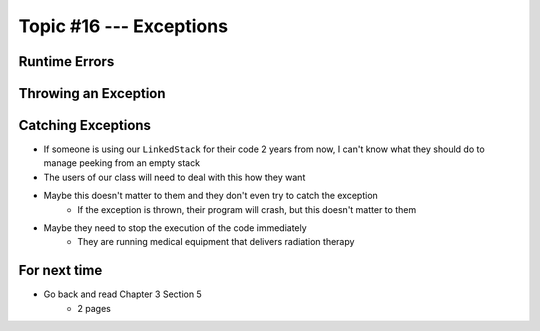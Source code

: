 ************************
Topic #16 --- Exceptions
************************

Runtime Errors
==============

Throwing an Exception
=====================

Catching Exceptions
===================

* If someone is using our ``LinkedStack`` for their code 2 years from now, I can't know what they should do to manage peeking from an empty stack
* The users of our class will need to deal with this how they want

* Maybe this doesn't matter to them and they don't even try to catch the exception
    * If the exception is thrown, their program will crash, but this doesn't matter to them

* Maybe they need to stop the execution of the code immediately
    * They are running medical equipment that delivers radiation therapy




For next time
=============

* Go back and read Chapter 3 Section 5
    * 2 pages
